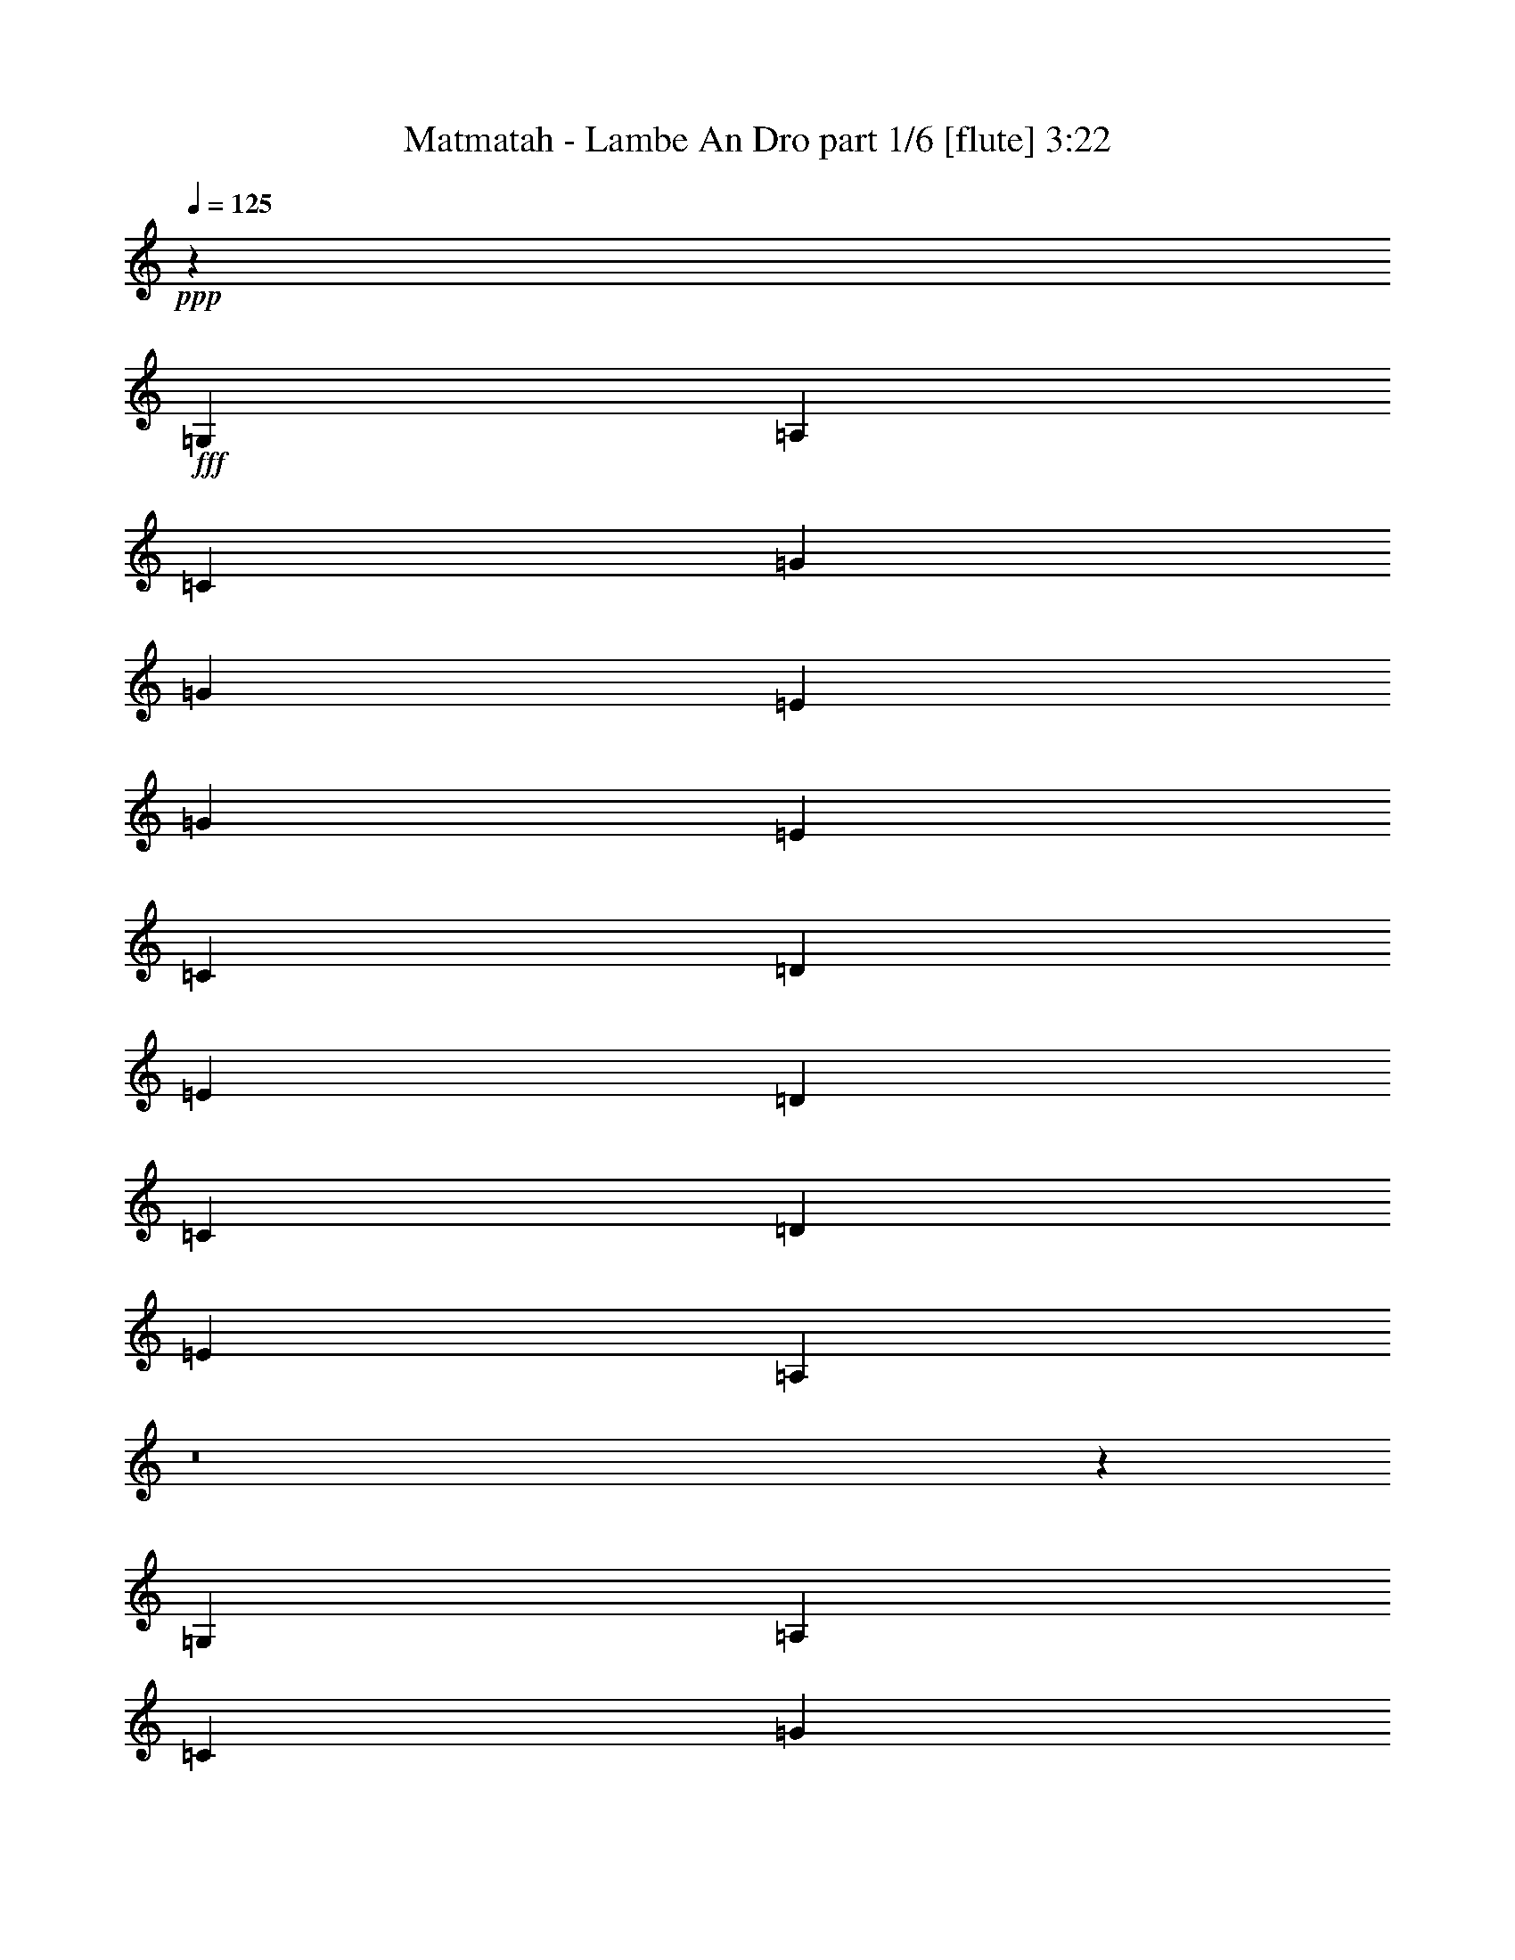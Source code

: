 % Produced with Bruzo's Transcoding Environment
% Transcribed by  Bruzo

X:1
T:  Matmatah - Lambe An Dro part 1/6 [flute] 3:22
Z: Transcribed with BruTE 64
L: 1/4
Q: 125
K: C
+ppp+
z4099/8000
+fff+
[=G,81/320]
[=A,91/320]
[=C4049/8000]
[=G243/320]
[=G253/1000]
[=E81/160]
[=G43/80]
[=E8099/8000]
[=C253/1000]
[=D81/320]
[=E81/160]
[=D8349/8000]
[=C81/320]
[=D253/1000]
[=E81/160]
[=A,8457/8000]
z8
z287/1600
[=G,81/320]
[=A,81/320]
[=C4049/8000]
[=G243/320]
[=G1137/4000]
[=E81/160]
[=G81/160]
[=E8099/8000]
[=C253/1000]
[=D91/320]
[=E81/160]
[=D8099/8000]
[=C81/320]
[=D81/320]
[=E4299/8000]
[=A,8121/8000]
z8
z1521/8000
[=G,81/320]
[=A,81/320]
[=C4049/8000]
[=G253/320]
[=G81/320]
[=E4049/8000]
[=G81/160]
[=E8349/8000]
[=C81/320]
[=D253/1000]
[=E81/160]
[=D8099/8000]
[=C91/320]
[=D81/320]
[=E4049/8000]
[=A,1607/1600]
z8
z1607/8000
[=G,91/320]
[=A,81/320]
[=C4049/8000]
[=G243/320]
[=G81/320]
[=E4049/8000]
[=G43/80]
[=E8099/8000]
[=C81/320]
[=D253/1000]
[=E81/160]
[=D8349/8000]
[=C81/320]
[=D81/320]
[=E4049/8000]
[=A,13/16]
[=A,1849/8000]
[=A,81/160]
[=A,4049/8000]
[=G243/320]
[=G81/320]
[=E4299/8000]
[=G81/160]
[=E3037/4000]
[=C81/320]
[=D4049/8000]
[=E43/80]
[=D3037/4000]
[=C81/320]
[=D81/160]
[=E4049/8000]
[=A,4203/4000]
z31731/4000
[=A,253/1000]
[=A,81/160]
[=A,81/160]
[=G1581/2000]
[=G81/320]
[=E4049/8000]
[=G81/160]
[=E3037/4000]
[=C91/320]
[=D4049/8000]
[=E81/160]
[=D3037/4000]
[=C81/320]
[=D43/80]
[=E4049/8000]
[=A,807/800]
z15887/2000
[=A,253/1000]
[=A,81/160]
[=A,43/80]
[=G3037/4000]
[=G81/320]
[=E4049/8000]
[=G81/160]
[=E1581/2000]
[=C81/320]
[=D81/160]
[=E4049/8000]
[=D1581/2000]
[=C81/320]
[=D81/160]
[=E4049/8000]
[=A,499/500]
z15971/2000
[=A,81/320]
[=A,4049/8000]
[=A,81/160]
[=G3037/4000]
[=G81/320]
[=E4299/8000]
[=G81/160]
[=E3037/4000]
[=C81/320]
[=D81/160]
[=E4299/8000]
[=D243/320]
[=C253/1000]
[=D81/160]
[=E4049/8000]
[=A,4199/4000]
z8
z299/1600
[=G,253/1000]
[=A,81/320]
[=C81/160]
[=G1581/2000]
[=G81/320]
[=E4049/8000]
[=G81/160]
[=E8349/8000]
[=C81/320]
[=D81/320]
[=E4049/8000]
[=D8099/8000]
[=C81/320]
[=D91/320]
[=E4049/8000]
[=A,4031/4000]
z8
z1581/8000
[=G,253/1000]
[=A,91/320]
[=C81/160]
[=G3037/4000]
[=G81/320]
[=E4049/8000]
[=G43/80]
[=E8099/8000]
[=C81/320]
[=D81/320]
[=E4049/8000]
[=D8349/8000]
[=C81/320]
[=D81/320]
[=E81/160]
[=A,319/320]
z15973/2000
[=A,81/320]
[=A,4049/8000]
[=A,81/160]
[=G3037/4000]
[=G81/320]
[=E43/80]
[=G4049/8000]
[=E3037/4000]
[=C81/320]
[=D81/160]
[=E4299/8000]
[=D243/320]
[=C253/1000]
[=D81/160]
[=E81/160]
[=A,8389/8000]
z31739/4000
[=A,81/320]
[=A,4049/8000]
[=A,81/160]
[=G1581/2000]
[=G81/320]
[=E81/160]
[=G4049/8000]
[=E243/320]
[=C1137/4000]
[=D81/160]
[=E4049/8000]
[=D243/320]
[=C81/320]
[=D4299/8000]
[=E81/160]
[=A,8053/8000]
z15891/2000
[=A,81/320]
[=A,4299/8000]
[=A,81/160]
[=G3037/4000]
[=G81/320]
[=E81/160]
[=G4299/8000]
[=E243/320]
[=C253/1000]
[=D81/160]
[=E4049/8000]
[=D253/320]
[=C81/320]
[=D4049/8000]
[=E81/160]
[=A,8467/8000]
z317/40
[=A,81/320]
[=A,4049/8000]
[=A,81/160]
[=G3037/4000]
[=G81/320]
[=E43/80]
[=G4049/8000]
[=E243/320]
[=C253/1000]
[=D81/160]
[=E43/80]
[=D3037/4000]
[=C81/320]
[=D4049/8000]
[=E81/160]
[=A,8381/8000]
z8
z1511/8000
[=A,81/320]
[=B,81/320]
[=D4049/8000]
[=A1581/2000]
[=A81/320]
[^F81/160]
[=A4049/8000]
[^F8349/8000]
[=D81/320]
[=E81/320]
[^F81/160]
[=E8099/8000]
[=D91/320]
[=E253/1000]
[^F81/160]
[=B,1609/1600]
z8
z1597/8000
[=A,81/320]
[=B,91/320]
[=D4049/8000]
[=A3037/4000]
[=A81/320]
[^F81/160]
[=A4299/8000]
[^F81/80]
[=D253/1000]
[=E81/320]
[^F81/160]
[=E8349/8000]
[=D81/320]
[=E253/1000]
[^F81/160]
[=B,8459/8000]
z8
z1433/8000
[=A,81/320]
[=B,81/320]
[=D4049/8000]
[=d243/320]
[=B1137/4000]
[=d81/320]
[=B81/320]
[=A4049/8000]
[^F243/320]
[^F81/320]
[=A253/1000]
[^F91/320]
[=E81/320]
[=D81/320]
[=E3037/4000]
[=E81/320]
[^F81/320]
[=E253/1000]
[=D81/320]
[=A,91/320]
[=B,8123/8000]
z8
z1519/8000
[=A,81/320]
[=B,81/320]
[=D4049/8000]
[=A253/320]
[=A253/1000]
[^F81/160]
[=A81/160]
[^F8349/8000]
[=D253/1000]
[=E81/320]
[^F81/160]
[=E8099/8000]
[=D91/320]
[=E253/1000]
[^F81/160]
[=B,8037/8000]
z3179/400
[=D81/320^F81/320=B81/320]
[=D43/80^F43/80=B43/80]
[=D4049/8000^F4049/8000=B4049/8000]
[^C243/320=E243/320=B243/320]
[^C253/1000=E253/1000=B253/1000]
[^C81/160=E81/160=B81/160]
[^C43/80=E43/80=B43/80]
[=D3037/4000^F3037/4000=A3037/4000]
[=D81/320^F81/320=A81/320]
[=D4049/8000^F4049/8000=A4049/8000]
[=D81/160^F81/160=A81/160]
[=D1581/2000^F1581/2000=A1581/2000]
[=D81/320^F81/320=A81/320]
[=D81/160^F81/160=B81/160]
[=D4049/8000^F4049/8000=A4049/8000]
[=D8451/8000^F8451/8000=B8451/8000]
z7927/1000
[=D81/320^F81/320=B81/320]
[=D81/160^F81/160=B81/160]
[=D4049/8000^F4049/8000=B4049/8000]
[^C243/320=E243/320=B243/320]
[^C91/320=E91/320=B91/320]
[^C4049/8000=E4049/8000=B4049/8000]
[^C81/160=E81/160=B81/160]
[=D3037/4000^F3037/4000=A3037/4000]
[=D81/320^F81/320=A81/320]
[=D4299/8000^F4299/8000=A4299/8000]
[=D81/160^F81/160=A81/160]
[=D3037/4000^F3037/4000=A3037/4000]
[=D81/320^F81/320=A81/320]
[=D81/160^F81/160=B81/160]
[=D4299/8000^F4299/8000=A4299/8000]
[=D1623/1600^F1623/1600=B1623/1600]
z63503/8000
[=D253/1000^F253/1000=B253/1000]
[=D81/160^F81/160=B81/160]
[=D4299/8000^F4299/8000=B4299/8000]
[^C243/320=E243/320=B243/320]
[^C81/320=E81/320=B81/320]
[^C4049/8000=E4049/8000=B4049/8000]
[^C81/160=E81/160=B81/160]
[=D1581/2000^F1581/2000=A1581/2000]
[=D81/320^F81/320=A81/320]
[=D4049/8000^F4049/8000=A4049/8000]
[=D81/160^F81/160=A81/160]
[=D3037/4000^F3037/4000=A3037/4000]
[=D81/320^F81/320=A81/320]
[=D43/80^F43/80=B43/80]
[=D4049/8000^F4049/8000=A4049/8000]
[=D8029/8000^F8029/8000=B8029/8000]
z63589/8000
[=D253/1000^F253/1000=B253/1000]
[=D43/80^F43/80=B43/80]
[=D81/160^F81/160=B81/160]
[^C3037/4000=E3037/4000=B3037/4000]
[^C81/320=E81/320=B81/320]
[^C4049/8000=E4049/8000=B4049/8000]
[^C43/80=E43/80=B43/80]
[=D3037/4000^F3037/4000=A3037/4000]
[=D81/320^F81/320=A81/320]
[=D4049/8000^F4049/8000=A4049/8000]
[=D81/160^F81/160=A81/160]
[=D1581/2000^F1581/2000=A1581/2000]
[=D81/320^F81/320=A81/320]
[=D81/160^F81/160=d81/160]
[=D4049/8000^F4049/8000^c4049/8000]
[=D/2-^F/2-^c/2]
[=D4443/8000^F4443/8000=B4443/8000]
z8
z1449/8000
[=A,81/320]
[=B,81/320]
[=D81/160]
[=d3037/4000]
[=B91/320]
[=d253/1000]
[=B81/320]
[=A81/160]
[^F3037/4000]
[^F81/320]
[=A81/320]
[^F91/320]
[=E253/1000]
[=D81/320]
[=E3037/4000]
[=E81/320]
[^F81/320]
[=E81/320]
[=D81/320]
[=A,1137/4000]
[=B,8107/8000]
z15307/4000
[=A91/320]
[=A81/160]
[=A4049/8000]
[=A81/160]
[=A4049/8000]
[=B81/320]
[=A43/80]
[=B2531/2000]
[=A,253/1000]
[=B,81/320]
[=D43/80]
[=d3037/4000]
[=B81/320]
[=d81/320]
[=B253/1000]
[=A81/160]
[^F1581/2000]
[^F81/320]
[=A81/320]
[^F81/320]
[=E253/1000]
[=D81/320]
[=E3037/4000]
[=E91/320]
[^F81/320]
[=E81/320]
[=D81/320]
[=A,253/1000]
[=B,8021/8000]
z619/160
[=A81/320]
[=A81/160]
[=A4049/8000]
[=A81/160]
[=A4299/8000]
[=B81/320]
[=A81/160]
[=B2531/2000]
[=A,1137/4000]
[=B,81/320]
[=D81/160]
[=d3037/4000]
[=B81/320]
[=d81/320]
[=B253/1000]
[=A43/80]
[^F3037/4000]
[^F81/320]
[=A81/320]
[^F81/320]
[=E253/1000]
[=D81/320]
[=E253/320]
[=E253/1000]
[^F81/320]
[=E81/320]
[=D81/320]
[=A,253/1000]
[=B,1687/1600]
z3817/1000
[=A81/320]
[=A81/160]
[=A4299/8000]
[=A81/160]
[=A4049/8000]
[=B81/320]
[=A81/160]
[=B5187/4000]
[=A,253/1000]
[=B,81/320]
[=D81/160]
[=d1581/2000]
[=B81/320]
[=d81/320]
[=B253/1000]
[=A81/160]
[^F3037/4000]
[^F81/320]
[=A91/320]
[^F81/320]
[=E253/1000]
[=D81/320]
[=E243/320]
[=E253/1000]
[^F81/320]
[=E81/320]
[=D91/320]
[=A,81/320]
[=B,4049/4000]
z15311/4000
[=A91/320]
[=A81/160]
[=A4049/8000]
[=A81/160]
[=A4049/8000]
[=B81/320]
[=A43/80]
[=B63/50]
z8
z29/16

X:2
T:  Matmatah - Lambe An Dro part 2/6 [bagpipes] 3:22
Z: Transcribed with BruTE 64
L: 1/4
Q: 125
K: C
+ppp+
z8
z1473/2000
+fff+
[=G,81/320]
[=A,81/320]
[=C4049/8000]
[=G243/320]
[=G253/1000]
[=E43/80]
[=G81/160]
[=E8099/8000]
[=C253/1000]
[=D81/320]
[=E43/80]
[=D8099/8000]
[=C81/320]
[=D253/1000]
[=E81/160]
[=A,4207/4000]
z8
z739/4000
[=G,81/320]
[=A,81/320]
[=C4049/8000]
[=G253/320]
[=G253/1000]
[=E81/160]
[=G81/160]
[=E8099/8000]
[=C91/320]
[=D253/1000]
[=E81/160]
[=D8099/8000]
[=C81/320]
[=D81/320]
[=E4299/8000]
[=A,4039/4000]
z8
z391/2000
[=G,81/320]
[=A,81/320]
[=C4299/8000]
[=G243/320]
[=G81/320]
[=E4049/8000]
[=G81/160]
[=E8349/8000]
[=C81/320]
[=D253/1000]
[=E81/160]
[=D8349/8000]
[=C81/320]
[=D81/320]
[=E4049/8000]
[=A,999/1000]
z8
z8
z1419/8000
[=A253/1000]
[=A81/160]
[=A81/160]
[=A3037/4000]
[=A91/320]
[=A4049/8000]
[=A81/160]
[=G3037/4000]
[=G81/320]
[=G4299/8000]
[=G81/160]
[=G3037/4000]
[=G81/320]
[=A81/160]
[=G4299/8000]
[=A8113/8000]
z12701/1600
[=A253/1000]
[=A81/160]
[=A43/80]
[=A3037/4000]
[=A81/320]
[=A4049/8000]
[=A81/160]
[=G1581/2000]
[=G81/320]
[=G81/160]
[=G4049/8000]
[=G3037/4000]
[=G81/320]
[=A43/80]
[=G4049/8000]
[=A8027/8000]
z63591/8000
[=A253/1000]
[=A43/80]
[=A81/160]
[=A3037/4000]
[=A81/320]
[=A4049/8000]
[=A43/80]
[=G3037/4000]
[=G81/320]
[=G81/160]
[=G4049/8000]
[=G1581/2000]
[=G81/320]
[=A81/160]
[=G4049/8000]
[=A8441/8000]
z63427/8000
[=A81/320]
[=A4049/8000]
[=A81/160]
[=A1581/2000]
[=A81/320]
[=A4049/8000]
[=A81/160]
[=G3037/4000]
[=G81/320]
[=G43/80]
[=G4049/8000]
[=G243/320]
[=G253/1000]
[=A81/160]
[=G4299/8000]
[=A1621/1600]
z8
z769/4000
[=G,253/1000]
[=A,81/320]
[=C43/80]
[=G3037/4000]
[=G81/320]
[=E4049/8000]
[=G81/160]
[=E8349/8000]
[=C81/320]
[=D81/320]
[=E4049/8000]
[=D8349/8000]
[=C81/320]
[=D81/320]
[=E81/160]
[=A,4009/4000]
z8
z203/1000
[=G,1137/4000]
[=A,81/320]
[=C81/160]
[=G3037/4000]
[=G81/320]
[=E81/160]
[=G4299/8000]
[=E8099/8000]
[=C81/320]
[=D81/320]
[=E4049/8000]
[=D8349/8000]
[=C81/320]
[=D81/320]
[=E81/160]
[=A,527/500]
z12687/1600
[=A81/320]
[=A4049/8000]
[=A81/160]
[=A1581/2000]
[=A81/320]
[=A81/160]
[=A4049/8000]
[=G3037/4000]
[=G81/320]
[=G43/80]
[=G4049/8000]
[=G243/320]
[=G81/320]
[=A4049/8000]
[=G43/80]
[=A253/250]
z63521/8000
[=A81/320]
[=A4049/8000]
[=A43/80]
[=A3037/4000]
[=A81/320]
[=A81/160]
[=A4049/8000]
[=G253/320]
[=G253/1000]
[=G81/160]
[=G4049/8000]
[=G243/320]
[=G91/320]
[=A4049/8000]
[=G81/160]
[=A801/800]
z63607/8000
[=A91/320]
[=A4049/8000]
[=A81/160]
[=A3037/4000]
[=A81/320]
[=A43/80]
[=A4049/8000]
[=G243/320]
[=G253/1000]
[=G81/160]
[=G43/80]
[=G3037/4000]
[=G81/320]
[=A4049/8000]
[=G81/160]
[=A1053/1000]
z63443/8000
[=A81/320]
[=A4049/8000]
[=A81/160]
[=A1581/2000]
[=A81/320]
[=A81/160]
[=A4049/8000]
[=G243/320]
[=G253/1000]
[=G43/80]
[=G81/160]
[=G3037/4000]
[=G81/320]
[=A4049/8000]
[=G43/80]
[=A1011/1000]
z8
z777/4000
[=A,81/320]
[=B,81/320]
[=D4299/8000]
[=A3037/4000]
[=A81/320]
[^F81/160]
[=A4049/8000]
[^F167/160]
[=D253/1000]
[=E81/320]
[^F81/160]
[=E8349/8000]
[=D81/320]
[=E253/1000]
[^F81/160]
[=B,4001/4000]
z8
z189/800
[=A,81/320]
[=B,81/320]
[=D4049/8000]
[=A243/320]
[=A253/1000]
[^F43/80]
[=A4049/8000]
[^F81/80]
[=D253/1000]
[=E81/320]
[^F43/80]
[=E8099/8000]
[=D81/320]
[=E253/1000]
[^F81/160]
[=B,263/250]
z8
z369/2000
[=A,81/320]
[=B,81/320]
[=D4049/8000]
[=d253/320]
[=B253/1000]
[=d81/320]
[=B81/320]
[=A4049/8000]
[^F243/320]
[^F81/320]
[=A1137/4000]
[^F81/320]
[=E81/320]
[=D81/320]
[=E3037/4000]
[=E81/320]
[^F81/320]
[=E253/1000]
[=D91/320]
[=A,81/320]
[=B,101/100]
z8
z781/4000
[=A,81/320]
[=B,81/320]
[=D4299/8000]
[=A243/320]
[=A253/1000]
[^F81/160]
[=A81/160]
[^F8349/8000]
[=D253/1000]
[=E81/320]
[^F81/160]
[=E8349/8000]
[=D81/320]
[=E81/320]
[^F4049/8000]
[=B,3997/4000]
z63623/8000
[=B91/320]
[=B81/160]
[=B4049/8000]
[=B243/320]
[=B253/1000]
[=B43/80]
[=B81/160]
[=A3037/4000]
[=A81/320]
[=A4049/8000]
[=A43/80]
[=A3037/4000]
[=A81/320]
[=B81/160]
[=A4049/8000]
[=B1051/1000]
z3173/400
[=B253/1000]
[=B81/160]
[=B4049/8000]
[=B253/320]
[=B81/320]
[=B4049/8000]
[=B81/160]
[=A3037/4000]
[=A91/320]
[=A4049/8000]
[=A81/160]
[=A3037/4000]
[=A81/320]
[=B43/80]
[=A4049/8000]
[=B1009/1000]
z31773/4000
[=B253/1000]
[=B81/160]
[=B4299/8000]
[=B243/320]
[=B81/320]
[=B4049/8000]
[=B81/160]
[=A1581/2000]
[=A81/320]
[=A4049/8000]
[=A81/160]
[=A1581/2000]
[=A81/320]
[=B81/160]
[=A4049/8000]
[=B3993/4000]
z31941/4000
[=B253/1000]
[=B81/160]
[=B81/160]
[=B3037/4000]
[=B81/320]
[=B4299/8000]
[=B81/160]
[=A3037/4000]
[=A81/320]
[=A4049/8000]
[=A43/80]
[=A3037/4000]
[=A81/320]
[=B81/160]
[=A4049/8000]
[=B21/20]
z8
z373/2000
[=A,81/320]
[=B,81/320]
[=D81/160]
[=A1581/2000]
[=A81/320]
[^F4049/8000]
[=A81/160]
[^F3/4-]
[^F2349/8000=A2349/8000]
[=D81/320=A81/320-]
[=E81/320=A81/320]
[^F4049/8000=A4049/8000]
[=E/2-=A/2]
[=E4099/8000=A4099/8000]
[=D81/320=B81/320]
[=E91/320=A91/320-]
[^F/4-=A/4]
[^F2049/8000=B2049/8000-]
[=B,126/125=B126/125]
z8
z1579/8000
[=A,253/1000]
[=B,91/320]
[=D81/160]
[=A3037/4000]
[=A81/320]
[^F4049/8000]
[=A43/80]
[^F3/4-]
[^F2099/8000=A2099/8000]
[=D81/320=A81/320-]
[=E81/320=A81/320]
[^F4049/8000=A4049/8000]
[=E/2-=A/2]
[=E4349/8000=A4349/8000]
[=D81/320=B81/320]
[=E81/320=A81/320-]
[^F/4-=A/4]
[^F2049/8000=B2049/8000-]
[=B,3989/4000=B3989/4000]
z8
z383/1600
[=A,253/1000]
[=B,81/320]
[=D81/160]
[=A3037/4000]
[=A81/320]
[^F4299/8000]
[=A81/160]
[^F3/4-]
[^F2099/8000=A2099/8000]
[=D81/320=A81/320-]
[=E81/320=A81/320]
[^F4299/8000=A4299/8000]
[=E/2-=A/2]
[=E4099/8000=A4099/8000]
[=D81/320=B81/320]
[=E81/320=A81/320-]
[^F/4-=A/4]
[^F2049/8000=B2049/8000-]
[=B,1049/1000=B1049/1000]
z8
z1501/8000
[=A,253/1000]
[=B,81/320]
[=D81/160]
[=A1581/2000]
[=A81/320]
[^F4049/8000]
[=A81/160]
[^F3/4-]
[^F2349/8000=A2349/8000]
[=D81/320=A81/320-]
[=E81/320=A81/320]
[^F4049/8000=A4049/8000]
[=E/2-=A/2]
[=E4099/8000=A4099/8000]
[=D81/320=B81/320]
[=E91/320=A91/320-]
[^F/4-=A/4]
[^F41/160=B41/160-]
[=B,1-=B1]
[=B,4911/1600]
z27/4

X:3
T:  Matmatah - Lambe An Dro part 3/6 [horn] 3:22
Z: Transcribed with BruTE 64
L: 1/4
Q: 125
K: C
+ppp+
z8
z8
z8
z8
z35069/8000
+mp+
[=E257/125=G257/125=c257/125]
[=D257/125=G257/125=B257/125]
[=E32647/8000=A32647/8000=c32647/8000]
[=E257/125=G257/125=c257/125]
[=D257/125=G257/125=B257/125]
[=E32897/8000=A32897/8000=c32897/8000]
[=E8099/4000=G8099/4000=c8099/4000]
[=D257/125=G257/125=B257/125]
[=E32949/8000=A32949/8000=c32949/8000]
z8
z8
z8
z8
z8
z8
z8
z8
z6271/4000
[=E257/125=G257/125=c257/125]
[=D257/125=G257/125=B257/125]
[=E32647/8000=A32647/8000=c32647/8000]
[=E257/125=G257/125=c257/125]
[=D16449/8000=G16449/8000=B16449/8000]
[=E514/125=A514/125=c514/125]
[=E8099/4000=G8099/4000=c8099/4000]
[=D16449/8000=G16449/8000=B16449/8000]
[=E514/125=A514/125=c514/125]
[=E8099/4000=G8099/4000=c8099/4000]
[=D16449/8000=G16449/8000=B16449/8000]
[=E8233/2000=A8233/2000=c8233/2000]
z8
z8
z8
z8
z8
z8
z8
z8
z6279/4000
[^F16449/8000=A16449/8000=d16449/8000]
[=E257/125=A257/125^c257/125]
[^F16323/4000=B16323/4000=d16323/4000]
[^F16449/8000=A16449/8000=d16449/8000]
[=E257/125=A257/125^c257/125]
[^F514/125=B514/125=d514/125]
[^F2053/4000=A2053/4000=d2053/4000]
z8043/8000
[^F81/160=A81/160=d81/160]
[=E257/125=A257/125^c257/125]
[^F514/125=B514/125=d514/125]
[^F16449/8000=A16449/8000=d16449/8000]
[=E8099/4000=A8099/4000^c8099/4000]
[^F514/125=B514/125=d514/125]
[^F16449/8000=A16449/8000=d16449/8000]
[=E257/125=A257/125^c257/125]
[^F16323/4000=B16323/4000=d16323/4000]
[^F16449/8000=A16449/8000=d16449/8000]
[=E257/125=A257/125^c257/125]
[^F1629/400=B1629/400=d1629/400]
z8
z161/800
[^F257/125=A257/125=d257/125]
[=E257/125=A257/125^c257/125]
[^F32897/8000=B32897/8000=d32897/8000]
[^F8099/4000=A8099/4000=d8099/4000]
[=E257/125=A257/125^c257/125]
[^F32897/8000=B32897/8000=d32897/8000]
[^F257/125=A257/125=d257/125]
[=E8099/4000=A8099/4000^c8099/4000]
[^F32897/8000=B32897/8000=d32897/8000]
[^F257/125=A257/125=d257/125]
[=E257/125=A257/125^c257/125]
[^F32647/8000=B32647/8000=d32647/8000]
[^F257/125=A257/125=d257/125]
[=E257/125=A257/125^c257/125]
[^F32647/8000=B32647/8000=d32647/8000]
[^F257/125=A257/125=d257/125]
[=E257/125=A257/125^c257/125]
[^F32647/8000=B32647/8000=d32647/8000]
[^F257/125=A257/125=d257/125]
[=E257/125=A257/125^c257/125]
[^F32897/8000=B32897/8000=d32897/8000]
[^F8099/4000=A8099/4000=d8099/4000]
[=E257/125=A257/125^c257/125]
[^F32897/8000=B32897/8000=d32897/8000]
[^F257/125=A257/125=d257/125]
[=E8099/4000=A8099/4000^c8099/4000]
[^F32897/8000=B32897/8000=d32897/8000]
[^F257/125=A257/125=d257/125]
[=E257/125=A257/125^c257/125]
[^F32647/8000=B32647/8000=d32647/8000]
[^F257/125=A257/125=d257/125]
[=E257/125=A257/125^c257/125]
[^F32647/8000=B32647/8000=d32647/8000]
[^F257/125=A257/125=d257/125]
[=E257/125=A257/125^c257/125]
[^F32897/8000=B32897/8000=d32897/8000]
[^F8099/4000=A8099/4000=d8099/4000]
[=E257/125=A257/125^c257/125]
[^F32897/8000=B32897/8000=d32897/8000]
[^F8099/4000=A8099/4000=d8099/4000]
[=E257/125=A257/125^c257/125]
[^F32897/8000=B32897/8000=d32897/8000]
[^F257/125=A257/125=d257/125]
[=E8099/4000=A8099/4000^c8099/4000]
[^F32897/8000=B32897/8000=d32897/8000]
[^F257/125=A257/125=d257/125]
[=E16449/8000=A16449/8000^c16449/8000]
[^F16299/4000=B16299/4000=d16299/4000]
z8
z111/16

X:4
T:  Matmatah - Lambe An Dro part 4/6 [lute] 3:22
Z: Transcribed with BruTE 64
L: 1/4
Q: 125
K: C
+ppp+
z8
z8
z8
z8
z35069/8000
+f+
[=e257/125=g257/125=c'257/125]
[=d257/125=g257/125=b257/125]
[=e32647/8000=a32647/8000=c'32647/8000]
[=e257/125=g257/125=c'257/125]
[=d257/125=g257/125=b257/125]
[=e32897/8000=a32897/8000=c'32897/8000]
[=e8099/4000=g8099/4000=c'8099/4000]
[=d257/125=g257/125=b257/125]
[=e32949/8000=a32949/8000=c'32949/8000]
z8
z8
z8
z8
z8
z8
z8
z8
z6271/4000
[=e257/125=g257/125=c'257/125]
[=d257/125=g257/125=b257/125]
[=e32647/8000=a32647/8000=c'32647/8000]
[=e257/125=g257/125=c'257/125]
[=d16449/8000=g16449/8000=b16449/8000]
[=e514/125=a514/125=c'514/125]
[=e8099/4000=g8099/4000=c'8099/4000]
[=d16449/8000=g16449/8000=b16449/8000]
[=e514/125=a514/125=c'514/125]
[=e8099/4000=g8099/4000=c'8099/4000]
[=d16449/8000=g16449/8000=b16449/8000]
[=e8233/2000=a8233/2000=c'8233/2000]
z8
z8
z8
z8
z8
z8
z8
z8
z6279/4000
[=d16449/8000^f16449/8000=a16449/8000]
[^c257/125=e257/125=a257/125]
[=d16323/4000^f16323/4000=b16323/4000]
[=d16449/8000^f16449/8000=a16449/8000]
[^c257/125=e257/125=a257/125]
[=d514/125^f514/125=b514/125]
[=d2053/4000^f2053/4000=a2053/4000]
z8043/8000
[=d81/160^f81/160=a81/160]
[^c257/125=e257/125=a257/125]
[=d514/125^f514/125=b514/125]
[=d16449/8000^f16449/8000=a16449/8000]
[^c8099/4000=e8099/4000=a8099/4000]
[=d514/125^f514/125=b514/125]
[=d16449/8000^f16449/8000=a16449/8000]
[^c257/125=e257/125=a257/125]
[=d16323/4000^f16323/4000=b16323/4000]
[=d16449/8000^f16449/8000=a16449/8000]
[^c257/125=e257/125=a257/125]
[=d1629/400^f1629/400=b1629/400]
z8
z161/800
[=d257/125^f257/125=a257/125]
[^c257/125=e257/125=a257/125]
[=d32897/8000^f32897/8000=b32897/8000]
[=d8099/4000^f8099/4000=a8099/4000]
[^c257/125=e257/125=a257/125]
[=d32897/8000^f32897/8000=b32897/8000]
[=d257/125^f257/125=a257/125]
[^c8099/4000=e8099/4000=a8099/4000]
[=d32897/8000^f32897/8000=b32897/8000]
[=d257/125^f257/125=a257/125]
[^c257/125=e257/125=a257/125]
[=d32647/8000^f32647/8000=b32647/8000]
[=d257/125^f257/125=a257/125]
[^c257/125=e257/125=a257/125]
[=d32647/8000^f32647/8000=b32647/8000]
[=d257/125^f257/125=a257/125]
[^c257/125=e257/125=a257/125]
[=d32647/8000^f32647/8000=b32647/8000]
[=d257/125^f257/125=a257/125]
[^c257/125=e257/125=a257/125]
[=d32897/8000^f32897/8000=b32897/8000]
[=d8099/4000^f8099/4000=a8099/4000]
[^c257/125=e257/125=a257/125]
[=d32897/8000^f32897/8000=b32897/8000]
[=d257/125^f257/125=a257/125]
[^c8099/4000=e8099/4000=a8099/4000]
[=d32897/8000^f32897/8000=b32897/8000]
[=d257/125^f257/125=a257/125]
[^c257/125=e257/125=a257/125]
[=d32647/8000^f32647/8000=b32647/8000]
[=d257/125^f257/125=a257/125]
[^c257/125=e257/125=a257/125]
[=d32647/8000^f32647/8000=b32647/8000]
[=d257/125^f257/125=a257/125]
[^c257/125=e257/125=a257/125]
[=d32897/8000^f32897/8000=b32897/8000]
[=d8099/4000^f8099/4000=a8099/4000]
[^c257/125=e257/125=a257/125]
[=d32897/8000^f32897/8000=b32897/8000]
[=d8099/4000^f8099/4000=a8099/4000]
[^c257/125=e257/125=a257/125]
[=d32897/8000^f32897/8000=b32897/8000]
[=d257/125^f257/125=a257/125]
[^c8099/4000=e8099/4000=a8099/4000]
[=d32897/8000^f32897/8000=b32897/8000]
[=d257/125^f257/125=a257/125]
[^c16449/8000=e16449/8000=a16449/8000]
[=d16299/4000^f16299/4000=b16299/4000]
z8
z111/16

X:5
T:  Matmatah - Lambe An Dro part 5/6 [theorbo] 3:22
Z: Transcribed with BruTE 64
L: 1/4
Q: 125
K: C
+ppp+
z8
z761/200
+fff+
[=C4049/8000]
[=C81/160]
[=C4049/8000]
[=C43/80]
[=G,4049/8000]
[=G,81/160]
[=G,4049/8000]
[=G,81/160]
[=A,43/80]
[=A,4049/8000]
[=A,81/160]
[=A,4049/8000]
[=A,81/160]
[=A,4299/8000]
[=A,81/160]
[=A,81/160]
[=C4049/8000]
[=C81/160]
[=C4299/8000]
[=C81/160]
[=G,4049/8000]
[=G,81/160]
[=G,81/160]
[=G,4299/8000]
[=A,81/160]
[=A,4049/8000]
[=A,81/160]
[=A,4049/8000]
[=A,43/80]
[=A,4049/8000]
[=A,81/160]
[=A,81/160]
[=C4049/8000]
[=C81/160]
[=C4299/8000]
[=C81/160]
[=G,4049/8000]
[=G,81/160]
[=G,81/160]
[=G,4299/8000]
[=A,81/160]
[=A,4049/8000]
[=A,81/160]
[=A,4049/8000]
[=A,43/80]
[=A,81/160]
[=A,4049/8000]
[=A,81/160]
[=C1581/2000]
[=C3037/4000]
[=C81/160]
[=G,8099/8000]
[=G,43/80]
[=G,4049/8000]
[=A,257/125]
[=A,2087/8000]
z997/2000
[=A,81/320]
[=G,4049/8000]
[=A,81/160]
[=C1581/2000]
[=C3037/4000]
[=C81/160]
[=G,8349/8000]
[=G,81/160]
[=G,4049/8000]
[=A,257/125]
[=A,511/2000]
z4031/8000
[=A,81/320]
[=G,4049/8000]
[=A,43/80]
[=C3037/4000]
[=C3037/4000]
[=C81/160]
[=G,8349/8000]
[=G,81/160]
[=G,4049/8000]
[=A,257/125]
[=A,2001/8000]
z2037/4000
[=A,81/320]
[=G,4299/8000]
[=A,2051/4000]
z3997/8000
[=C81/320]
[=G,81/320]
[=C81/320]
[=G,241/1000]
z3309/1600
[=F253/1000]
[=G,81/320]
[=A,16449/8000]
[=A,1957/8000]
z4117/8000
[=A,91/320]
[=E4049/8000]
[=A,2059/8000]
z151/200
[=C81/320]
[=G,81/320]
[=C81/320]
[=G,477/1600]
z2011/1000
[=F253/1000]
[=G,91/320]
[=A,16199/8000]
[=A,957/4000]
z441/800
[=A,81/320]
[=E4049/8000]
[=A,63/250]
z6083/8000
[=C81/320]
[=G,91/320]
[=C81/320]
[=G,523/2000]
z16381/8000
[=F81/320]
[=G,253/1000]
[=A,16449/8000]
[=A,2121/8000]
z3953/8000
[=A,81/320]
[=E4049/8000]
[=A,1973/8000]
z797/1000
[=C81/320]
[=G,81/320]
[=C81/320]
[=G,2049/8000]
z2053/1000
[=F81/320]
[=G,253/1000]
[=A,16449/8000]
[=A,1039/4000]
z999/2000
[=A,81/320]
[=E4049/8000]
[=A,193/800]
z6419/8000
[=C81/320]
[=G,81/320]
[=C81/320]
[=G,1003/4000]
z16467/8000
[=F81/320]
[=G,253/1000]
[=A,16449/8000]
[=A,407/1600]
z4039/8000
[=A,81/320]
[=E4049/8000]
[=A,2387/8000]
z2981/4000
[=C81/320]
[=G,81/320]
[=C81/320]
[=G,1963/8000]
z1651/800
[=F81/320]
[=G,253/1000]
[=A,16449/8000]
[=A,249/1000]
z2041/4000
[=A,81/320]
[=E4299/8000]
[=A,1047/4000]
z1201/1600
[=C81/320]
[=G,81/320]
[=C81/320]
[=G,6/25]
z16553/8000
[=F81/320]
[=G,253/1000]
[=A,16449/8000]
[=A,1949/8000]
z35/64
[=A,81/320]
[=E4049/8000]
[=A,2051/8000]
z6049/8000
[=C253/1000]
[=G,81/320]
[=C81/320]
[=G,2377/8000]
z503/250
[=F81/320]
[=G,1137/4000]
[=A,16199/8000]
[=A,953/4000]
z2209/4000
[=A,81/320]
[=E4049/8000]
[=A,251/1000]
z1021/4000
[=C3037/4000]
[=G,253/320]
[=C4049/8000]
[=G,8099/8000]
[=G,43/80]
[=G,4049/8000]
[=A,16449/8000]
[=A,2113/8000]
z3961/8000
[=A,81/320]
[=G,4049/8000]
[=A,81/160]
[=C1581/2000]
[=G,243/320]
[=C4049/8000]
[=G,8349/8000]
[=G,81/160]
[=G,81/160]
[=A,257/125]
[=A,207/800]
z1001/2000
[=A,81/320]
[=G,4049/8000]
[=A,43/80]
[=C3037/4000]
[=G,243/320]
[=C4049/8000]
[=G,8349/8000]
[=G,81/160]
[=G,81/160]
[=A,257/125]
[=A,2027/8000]
z4047/8000
[=A,81/320]
[=G,81/160]
[=A,4299/8000]
[=C3037/4000]
[=G,243/320]
[=C4049/8000]
[=G,8349/8000]
[=G,81/160]
[=G,81/160]
[=A,257/125]
[=A,31/125]
z409/800
[=A,81/320]
[=G,43/80]
[=A,817/1600]
z2007/4000
[=C253/1000]
[=G,81/320]
[=C81/320]
[=G,239/1000]
z16561/8000
[=F81/320]
[=G,81/320]
[=A,257/125]
[=A,1941/8000]
z4383/8000
[=A,81/320]
[=E81/160]
[=A,1021/4000]
z6057/8000
[=C253/1000]
[=G,81/320]
[=C91/320]
[=G,2119/8000]
z2013/1000
[=F91/320]
[=G,81/320]
[=A,8099/4000]
[=A,1199/4000]
z1963/4000
[=A,81/320]
[=E81/160]
[=A,1999/8000]
z61/80
[=C81/320]
[=G,1137/4000]
[=C81/320]
[=G,519/2000]
z16397/8000
[=F81/320]
[=G,81/320]
[=A,257/125]
[=A,421/1600]
z3969/8000
[=A,81/320]
[=E81/160]
[=A,489/2000]
z6393/8000
[=C81/320]
[=G,253/1000]
[=C81/320]
[=G,2033/8000]
z411/200
[=F81/320]
[=G,81/320]
[=A,257/125]
[=A,1031/4000]
z1003/2000
[=A,81/320]
[=E81/160]
[=A,1913/8000]
z1609/2000
[=C81/320]
[=G,253/1000]
[=C81/320]
[=G,199/800]
z16483/8000
[=F81/320]
[=G,81/320]
[=A,257/125]
[=A,2019/8000]
z811/1600
[=A,81/320]
[=E43/80]
[=A,53/200]
z5979/8000
[=C81/320]
[=G,253/1000]
[=C81/320]
[=G,1947/8000]
z8263/4000
[=F81/320]
[=G,81/320]
[=A,257/125]
[=A,247/1000]
z2049/4000
[=A,81/320]
[=E43/80]
[=A,2077/8000]
z3011/4000
[=C81/320]
[=G,253/1000]
[=C81/320]
[=G,119/500]
z16569/8000
[=F81/320]
[=G,81/320]
[=A,257/125]
[=A,1933/8000]
z4391/8000
[=A,81/320]
[=E81/160]
[=A,1017/4000]
z1213/1600
[=C81/320]
[=G,253/1000]
[=C91/320]
[=G,2111/8000]
z1007/500
[=F91/320]
[=G,81/320]
[=A,8099/4000]
[=B,239/800]
z1967/4000
[=B,81/320]
[^F,81/160]
[=B,1991/8000]
z1029/4000
[=D253/320]
[=A,3037/4000]
[=D81/160]
[=A,8099/8000]
[=A,4299/8000]
[=A,81/160]
[=B,257/125]
[=B,2097/8000]
z3977/8000
[=B,81/320]
[=A,81/160]
[=B,4049/8000]
[=D253/320]
[=A,3037/4000]
[=D81/160]
[=A,8349/8000]
[=A,4049/8000]
[=A,81/160]
[=B,257/125]
[=B,1027/4000]
z201/400
[=B,81/320]
[=A,81/160]
[=B,4299/8000]
[=D5053/4000]
z2043/8000
[=G,81/160]
[=A,6199/4000]
[=A,81/160]
[=B,257/125]
[=B,2011/8000]
z127/250
[=B,253/1000]
[=A,43/80]
[=B,4049/8000]
[=D243/320]
[=A,3037/4000]
[=D43/80]
[=A,8099/8000]
[=A,4049/8000]
[=A,81/160]
[=B,257/125]
[=B,123/500]
z4107/8000
[=B,1137/4000]
[=A,81/160]
[=B,4049/8000]
[=D243/320]
[=A,1581/2000]
[=D81/160]
[=A,8099/8000]
[=A,4049/8000]
[=A,43/80]
[=B,8099/4000]
[=B,77/320]
z11/20
[=B,253/1000]
[=A,81/160]
[=B,4049/8000]
[=D243/320]
[=A,1581/2000]
[=D81/160]
[=A,8099/8000]
[=A,4049/8000]
[=A,43/80]
[=B,8099/4000]
[=B,1191/4000]
z3943/8000
[=B,253/1000]
[=A,81/160]
[=B,81/160]
[=D8-]
[=D1543/8000]
[=D1039/800]
z251/1000
[=G,81/160]
[=A,12399/8000]
[=A,4049/8000]
[=B,257/125]
[=B,1023/4000]
z4029/8000
[=B,253/1000]
[=A,81/160]
[=B,43/80]
[=D10097/8000]
z2051/8000
[=G,81/160]
[=A,12399/8000]
[=A,4049/8000]
[=B,257/125]
[=B,2003/8000]
z509/1000
[=B,253/1000]
[=A,43/80]
[=B,81/160]
[=D3037/4000]
[=A,3037/4000]
[=D43/80]
[=A,8099/8000]
[=A,81/160]
[=A,4049/8000]
[=B,257/125]
[=B,49/200]
z823/1600
[=B,91/320]
[=A,4049/8000]
[=B,81/160]
[=D3037/4000]
[=A,1581/2000]
[=D81/160]
[=A,8099/8000]
[=A,81/160]
[=A,4299/8000]
[=B,8099/4000]
[=B,1917/8000]
z551/1000
[=B,81/320]
[=A,4049/8000]
[=B,81/160]
[=D3037/4000]
[=A,1581/2000]
[=D81/160]
[=A,8099/8000]
[=A,43/80]
[=A,4049/8000]
[=B,257/125]
[=B,531/2000]
z3951/8000
[=B,81/320]
[=A,4049/8000]
[=B,81/160]
[=D417/320]
z1973/8000
[=G,81/160]
[=A,12399/8000]
[=A,4049/8000]
[=B,257/125]
[=B,2081/8000]
z1997/4000
[=B,81/320]
[=A,4049/8000]
[=B,81/160]
[=D1581/2000]
[=A,3037/4000]
[=D81/160]
[=A,8349/8000]
[=A,81/160]
[=A,4049/8000]
[=B,16449/8000]
[=B,2037/8000]
z4037/8000
[=B,81/320]
[=A,4049/8000]
[=B,43/80]
[=D3037/4000]
[=A,3037/4000]
[=D81/160]
[=A,8349/8000]
[=A,81/160]
[=A,4049/8000]
[=B,16449/8000]
[=B,997/4000]
z51/100
[=B,81/320]
[=A,4299/8000]
[=B,81/160]
[=D3037/4000]
[=A,3037/4000]
[=D43/80]
[=A,8099/8000]
[=A,81/160]
[=A,4049/8000]
[=B,16449/8000]
[=B,1951/8000]
z4123/8000
[=B,91/320]
[=A,4049/8000]
[=B,81/160]
[=D10003/8000]
z599/2000
[=G,4049/8000]
[=A,12149/8000]
[=A,4299/8000]
[=B,16199/8000]
[=B,477/2000]
z69/125
[=B,81/320]
[=A,4049/8000]
[=B,81/160]
[=D3037/4000]
[=A,253/320]
[=D4049/8000]
[=A,8099/8000]
[=A,43/80]
[=A,4049/8000]
[=B,16449/8000]
[=B,423/1600]
z3959/8000
[=B,81/320]
[=A,4049/8000]
[=B,81/160]
[=D1581/2000]
[=A,243/320]
[=D4049/8000]
[=A,8349/8000]
[=A,81/160]
[=A,4049/8000]
[=B,16449/8000]
[=B,259/1000]
z2001/4000
[=B,81/320]
[=A,4049/8000]
[=B,43/80]
[=D3037/4000]
[=A,243/320]
[=D4049/8000]
[=A,8349/8000]
[=A,81/160]
[=A,4049/8000]
[=B,16449/8000]
[=B,2029/8000]
z809/1600
[=B,81/320]
[=A,4049/8000]
[=B,43/80]
[=D3037/4000]
[=A,243/320]
[=D4049/8000]
[=A,8349/8000]
[=A,81/160]
[=A,4049/8000]
[=B,16449/8000]
[=B,993/4000]
z511/1000
[=B,81/320]
[=A,4299/8000]
[=B,81/160]
[=D5019/4000]
z2111/8000
[=G,4299/8000]
[=A,12149/8000]
[=A,4049/8000]
[=B,16449/8000]
[=B,1943/8000]
z4381/8000
[=B,81/320]
[=A,4049/8000]
[=B,81/160]
[=D3037/4000]
[=A,253/320]
[=D4049/8000]
[=A,8099/8000]
[=A,81/160]
[=A,43/80]
[=B,8099/4000]
[=B,19/80]
z553/1000
[=B,81/320]
[=A,4049/8000]
[=B,81/160]
[=D3869/1000]
z389/1600
[=B,6511/1600]
z27/4

X:6
T:  Matmatah - Lambe An Dro part 6/6 [drums] 3:22
Z: Transcribed with BruTE 64
L: 1/4
Q: 125
K: C
+ppp+
z61543/8000
+fff+
[=A,81/320]
[=A,81/320]
[=A,253/1000]
[=A,91/320]
[=A,81/320]
[=A,81/320]
[=A,81/320]
[=A,253/1000]
[=A,81/320]
[=A,81/320]
[=A,81/320]
[=A,253/1000]
[=A,81/320]
[=A,91/320]
[=A,81/320]
[=A,81/320]
[=A,253/1000]
[=A,81/320]
[=A,81/320]
[=A,81/320]
[=A,253/1000]
[=A,81/320]
[=A,81/320]
[=A,91/320]
[=A,81/320]
[=A,253/1000]
[=A,81/320]
[=A,81/320]
[=A,81/320]
[=A,253/1000]
[=A,81/320]
[=A,81/320]
[=A,81/320]
[=A,91/320]
[=A,253/1000]
[=A,81/320]
[=A,81/320]
[=A,81/320]
[=A,81/320]
[=A,253/1000]
[=A,81/320]
[=A,81/320]
[=A,81/320]
[=A,1137/4000]
[=A,81/320]
[=A,81/320]
[=A,81/320]
[=A,81/320]
[=G,253/1000=A,253/1000]
[=A,81/320]
[=A,81/320]
[=A,81/320]
[=A,253/1000]
[=A,91/320]
[=A,81/320]
[=A,81/320]
[=G,81/320=A,81/320]
[=A,253/1000]
[=A,81/320]
[=A,81/320]
[=A,81/320]
[=A,81/320]
[=A,253/1000]
[=A,91/320]
[=G,81/320=A,81/320]
[=A,81/320]
[=A,253/1000]
[=A,81/320]
[=A,81/320]
[=A,81/320]
[=A,81/320]
[=A,253/1000]
[=G,81/320=A,81/320]
[=A,91/320]
[=A,81/320]
[=A,253/1000]
[=A,81/320]
[=A,81/320]
[=A,81/320]
[=A,81/320]
[=G,253/1000=A,253/1000]
[=A,81/320]
[=A,81/320]
[=A,81/320]
[=A,91/320]
[=A,253/1000]
[=A,81/320]
[=A,81/320]
[=G,81/320=A,81/320]
[=A,253/1000]
[=A,81/320]
[=A,81/320]
[=A,81/320]
[=A,81/320]
[=A,1137/4000]
[=A,81/320]
[=G,81/320=A,81/320]
[=A,81/320]
[=A,253/1000]
[=A,81/320]
[=A,81/320]
[=A,81/320]
[=A,81/320]
[=A,253/1000]
[=G,91/320=A,91/320]
[=A,81/320]
[=A,81/320]
[=A,81/320]
[=A,253/1000]
[=A,81/320]
[=A,81/320]
[=A,81/320]
[^C,253/1000=G,253/1000^A,253/1000]
[^A,81/320]
[^A,91/320]
[=G,81/320^A,81/320]
[=A,81/320^A,81/320]
[^A,253/1000]
[=G,81/320^A,81/320]
[^A,81/320]
[=G,81/320^A,81/320]
[^A,253/1000]
[^A,81/320]
[^A,81/320]
[=A,91/320^A,91/320]
[^A,81/320]
[^A,253/1000]
[^A,81/320]
[=G,81/320^A,81/320]
[^A,81/320]
[^A,253/1000]
[^A,81/320]
[=A,81/320^A,81/320]
[^A,81/320]
[^A,91/320]
[^A,253/1000]
[=G,81/320^A,81/320]
[^A,81/320]
[^A,81/320]
[^A,81/320]
[=A,253/1000^A,253/1000]
[^A,81/320]
[^A,81/320]
[^A,81/320]
[^C,1137/4000=G,1137/4000^A,1137/4000]
[^A,81/320]
[^A,81/320]
[=G,81/320^A,81/320]
[=A,81/320^A,81/320]
[^A,253/1000]
[=G,81/320^A,81/320]
[^A,81/320]
[=G,81/320^A,81/320]
[^A,253/1000]
[^A,91/320]
[^A,81/320]
[=A,81/320^A,81/320]
[^A,81/320]
[^A,253/1000]
[^A,81/320]
[=G,81/320^A,81/320]
[^A,81/320]
[^A,81/320]
[^A,253/1000]
[=A,91/320^A,91/320]
[^A,81/320]
[^A,81/320]
[^A,253/1000]
[=G,81/320^A,81/320]
[^A,81/320]
[^A,81/320]
[^A,81/320]
[=A,253/1000^A,253/1000]
[^A,81/320]
[^A,91/320]
[^A,81/320]
[^C,253/1000=G,253/1000^A,253/1000]
[^A,81/320]
[^A,81/320]
[=G,81/320^A,81/320]
[=A,81/320^A,81/320]
[^A,253/1000]
[=G,81/320^A,81/320]
[^A,81/320]
[=G,91/320^A,91/320]
[^A,81/320]
[^A,253/1000]
[^A,81/320]
[=A,81/320^A,81/320]
[^A,81/320]
[^A,253/1000]
[^A,81/320]
[=G,81/320^A,81/320]
[^A,81/320]
[^A,91/320]
[^A,253/1000]
[=A,81/320^A,81/320]
[^A,81/320]
[^A,81/320]
[^A,253/1000]
[=G,81/320^A,81/320]
[^A,81/320]
[^A,81/320]
[^A,81/320]
[=A,253/1000^A,253/1000]
[^A,91/320]
[^A,81/320]
[^A,81/320]
[=G,81/320^A,81/320]
[^A,253/1000]
[^A,81/320]
[^A,81/320]
[=A,81/320^A,81/320]
[^A,253/1000]
[=G,81/320^A,81/320]
[^A,91/320]
[=G,81/320^A,81/320]
[^A,81/320]
[^A,253/1000]
[^A,81/320]
[=A,81/320^A,81/320]
[^A,81/320]
[^A,253/1000]
[^A,81/320]
[=G,81/320^A,81/320]
[^A,91/320]
[^A,81/320]
[^A,253/1000]
[=A,81/320^A,81/320]
[^A,81/320]
[=G,81/320^A,81/320]
[^A,81/320]
[=G,253/1000^A,253/1000]
[^A,81/320]
[^A,81/320]
[^A,91/320]
[=A,253/1000^A,253/1000]
[^A,81/320]
[^A,81/320]
[^A,81/320]
[=G,81/320^A,81/320]
[^A,253/1000]
[^A,81/320]
[^A,81/320]
[=A,81/320^A,81/320]
[^A,1137/4000]
[=G,81/320^A,81/320]
[^A,81/320]
[=G,81/320^A,81/320]
[^A,81/320]
[^A,253/1000]
[^A,81/320]
[=A,81/320^A,81/320]
[^A,81/320]
[^A,253/1000]
[^A,91/320]
[=G,81/320^A,81/320]
[^A,81/320]
[^A,81/320]
[^A,253/1000]
[=A,81/320^A,81/320]
[^A,81/320]
[=G,81/320^A,81/320]
[^A,81/320]
[=G,253/1000^A,253/1000]
[^A,91/320]
[^A,81/320]
[^A,81/320]
[=A,253/1000^A,253/1000]
[^A,81/320]
[^A,81/320]
[^A,81/320]
[=G,81/320^A,81/320]
[^A,253/1000]
[^A,81/320]
[^A,91/320]
[=A,81/320^A,81/320]
[^A,253/1000]
[=G,81/320^A,81/320]
[^A,81/320]
[=G,81/320^A,81/320]
[^A,81/320]
[^A,253/1000]
[^A,81/320]
[=A,81/320^A,81/320]
[^A,91/320]
[^A,81/320]
[^A,253/1000]
[=G,81/320^A,81/320]
[^A,81/320]
[^A,81/320]
[^A,253/1000]
[=A,81/320^A,81/320]
[^A,81/320]
[=G,81/320^A,81/320]
[^A,91/320]
[=G,253/1000^A,253/1000]
[^A,81/320]
[^A,81/320]
[^A,81/320]
[=A,253/1000^A,253/1000]
[^A,81/320]
[^A,81/320]
[^A,81/320]
[=G,81/320^A,81/320]
[^A,1137/4000]
[^A,81/320]
[^A,81/320]
[=A,81/320^A,81/320]
[^A,81/320]
[=G,253/1000^A,253/1000]
[^A,81/320]
[=G,81/320^A,81/320]
[^A,81/320]
[^A,253/1000]
[^A,81/320]
[=A,91/320^A,91/320]
[^A,81/320]
[^A,81/320]
[^A,253/1000]
[=G,81/320^A,81/320]
[^A,81/320]
[^A,81/320]
[^A,253/1000]
[=A,81/320^A,81/320]
[^A,81/320]
[=G,91/320^A,91/320]
[^A,81/320]
[=G,253/1000^A,253/1000]
[^A,81/320]
[^A,81/320]
[^A,81/320]
[=A,81/320^A,81/320]
[^A,253/1000]
[=A,81/320^A,81/320]
[=A,81/320^A,81/320]
[^C,91/320=G,91/320^A,91/320]
[^A,253/1000]
[^A,81/320]
[^A,81/320]
[=A,81/320^A,81/320]
[^A,81/320]
[=G,253/1000^A,253/1000]
[^A,81/320]
[=G,81/320^A,81/320]
[^A,81/320]
[^A,1137/4000]
[^A,81/320]
[=A,81/320^A,81/320]
[^A,81/320]
[^A,81/320]
[^A,253/1000]
[=G,81/320^A,81/320]
[^A,81/320]
[^A,81/320]
[^A,253/1000]
[=A,91/320^A,91/320]
[^A,81/320]
[=G,81/320^A,81/320]
[^A,81/320]
[=G,253/1000^A,253/1000]
[^A,81/320]
[^A,81/320]
[^A,81/320]
[=A,81/320^A,81/320]
[^A,253/1000]
[^A,91/320]
[^A,81/320]
[=G,81/320^A,81/320]
[^A,253/1000]
[^A,81/320]
[^A,81/320]
[=A,81/320^A,81/320]
[^A,81/320]
[=G,253/1000^A,253/1000]
[^A,81/320]
[=G,91/320^A,91/320]
[^A,81/320]
[^A,253/1000]
[^A,81/320]
[=A,81/320^A,81/320]
[^A,81/320]
[^A,81/320]
[^A,253/1000]
[=G,81/320^A,81/320]
[^A,81/320]
[^A,91/320]
[^A,81/320]
[=A,253/1000^A,253/1000]
[^A,81/320]
[=G,81/320^A,81/320]
[^A,81/320]
[=G,253/1000^A,253/1000]
[^A,81/320]
[^A,81/320]
[^A,81/320]
[=A,91/320^A,91/320]
[^A,253/1000]
[^A,81/320]
[^A,81/320]
[=G,81/320^A,81/320]
[^A,253/1000]
[^A,81/320]
[^A,81/320]
[=A,81/320^A,81/320]
[^A,81/320]
[=G,1137/4000^A,1137/4000]
[^A,81/320]
[=G,81/320^A,81/320]
[^A,81/320]
[^A,81/320]
[^A,253/1000]
[=A,81/320^A,81/320]
[^A,81/320]
[^A,81/320]
[^A,253/1000]
[=G,91/320^A,91/320]
[^A,81/320]
[^A,81/320]
[^A,81/320]
[=A,253/1000^A,253/1000]
[^A,81/320]
[=G,81/320^A,81/320]
[^A,81/320]
[=G,253/1000^A,253/1000]
[^A,81/320]
[^A,91/320]
[^A,81/320]
[=A,81/320^A,81/320]
[^A,253/1000]
[^A,81/320]
[^A,81/320]
[=G,81/320^A,81/320]
[^A,81/320]
[^A,253/1000]
[^A,81/320]
[=A,81/320^A,81/320]
[^A,91/320]
[=G,253/1000^A,253/1000]
[^A,81/320]
[=G,81/320^A,81/320]
[^A,81/320]
[^A,81/320]
[^A,253/1000]
[=A,81/320^A,81/320]
[^A,81/320]
[^A,81/320]
[^A,1137/4000]
[=G,81/320^A,81/320]
[^A,81/320]
[^A,81/320]
[^A,81/320]
[=A,253/1000^A,253/1000]
[^A,81/320]
[=G,81/320^A,81/320]
[^A,81/320]
[=G,253/1000^A,253/1000]
[^A,91/320]
[=A,81/320^A,81/320]
[^A,81/320]
[=A,81/320^A,81/320]
[=A,253/1000^A,253/1000]
[=A,81/320^A,81/320]
[=A,81/320^A,81/320]
[^C,81/320=G,81/320^A,81/320]
[^A,81/320]
[^A,253/1000]
[=G,91/320^A,91/320]
[=A,81/320^A,81/320]
[^A,81/320]
[=G,253/1000^A,253/1000]
[^A,81/320]
[=G,81/320^A,81/320]
[^A,81/320]
[^A,81/320]
[^A,253/1000]
[=A,81/320^A,81/320]
[^A,91/320]
[^A,81/320]
[^A,253/1000]
[=G,81/320^A,81/320]
[^A,81/320]
[^A,81/320]
[^A,81/320]
[=A,253/1000^A,253/1000]
[^A,81/320]
[^A,81/320]
[^A,91/320]
[=G,81/320^A,81/320]
[^A,253/1000]
[^A,81/320]
[^A,81/320]
[=A,81/320^A,81/320]
[^A,253/1000]
[^A,81/320]
[^A,81/320]
[^C,81/320=G,81/320^A,81/320]
[^A,91/320]
[^A,253/1000]
[=G,81/320^A,81/320]
[=A,81/320^A,81/320]
[^A,81/320]
[=G,253/1000^A,253/1000]
[^A,81/320]
[=G,81/320^A,81/320]
[^A,81/320]
[^A,81/320]
[^A,1137/4000]
[=A,81/320^A,81/320]
[^A,81/320]
[^A,81/320]
[^A,81/320]
[=G,253/1000^A,253/1000]
[^A,81/320]
[^A,81/320]
[^A,81/320]
[=A,253/1000^A,253/1000]
[^A,91/320]
[^A,81/320]
[^A,81/320]
[=G,81/320^A,81/320]
[^A,253/1000]
[=A,81/320^A,81/320]
[^A,81/320]
[=A,81/320^A,81/320]
[^A,253/1000]
[=A,81/320^A,81/320]
[=A,91/320^A,91/320]
[^C,81/320=G,81/320^A,81/320]
[^A,81/320]
[^A,253/1000]
[=G,81/320^A,81/320]
[=A,81/320^A,81/320]
[^A,81/320]
[=G,81/320^A,81/320]
[^A,253/1000]
[=G,81/320^A,81/320]
[^A,91/320]
[^A,81/320]
[^A,253/1000]
[=A,81/320^A,81/320]
[^A,81/320]
[^A,81/320]
[^A,81/320]
[=G,253/1000^A,253/1000]
[^A,81/320]
[^A,81/320]
[^A,81/320]
[=A,1137/4000^A,1137/4000]
[^A,81/320]
[^A,81/320]
[^A,81/320]
[=G,81/320^A,81/320]
[^A,253/1000]
[^A,81/320]
[^A,81/320]
[=A,81/320^A,81/320]
[^A,81/320]
[^A,1137/4000]
[^A,81/320]
[^C,81/320=G,81/320^A,81/320]
[^A,81/320]
[^A,253/1000]
[=G,81/320^A,81/320]
[=A,81/320^A,81/320]
[^A,81/320]
[=G,81/320^A,81/320]
[^A,253/1000]
[=G,91/320^A,91/320]
[^A,81/320]
[^A,81/320]
[^A,253/1000]
[=A,81/320^A,81/320]
[^A,81/320=c81/320]
[^A,81/320^g81/320]
[^A,81/320=A81/320]
[=G,253/1000^A,253/1000]
[^A,81/320=c81/320]
[^A,91/320=A91/320^g91/320]
[^A,81/320]
[=A,253/1000^A,253/1000]
[^A,81/320]
[^A,81/320]
[^A,81/320]
[=G,81/320^A,81/320]
[^A,253/1000]
[^A,81/320]
[^A,81/320]
[=A,91/320^A,91/320]
[^A,81/320]
[^A,253/1000]
[^A,81/320]
[^C,81/320=G,81/320^A,81/320]
[^A,81/320]
[^A,253/1000]
[^A,81/320]
[=A,81/320^A,81/320]
[^A,81/320]
[=G,91/320^A,91/320]
[^A,253/1000]
[=G,81/320^A,81/320]
[^A,81/320]
[^A,81/320]
[^A,253/1000]
[=A,81/320^A,81/320]
[^A,81/320]
[^A,81/320]
[^A,81/320]
[=G,1137/4000^A,1137/4000]
[^A,81/320]
[^A,81/320]
[^A,81/320]
[=A,81/320^A,81/320]
[^A,253/1000]
[=G,81/320^A,81/320]
[^A,81/320]
[=G,81/320^A,81/320]
[^A,253/1000]
[^A,91/320]
[^A,81/320]
[=A,81/320^A,81/320]
[^A,81/320]
[^A,253/1000]
[^A,81/320]
[=G,81/320^A,81/320]
[^A,81/320]
[^A,253/1000]
[^A,81/320]
[=A,91/320^A,91/320]
[^A,81/320]
[=G,81/320^A,81/320]
[^A,253/1000]
[=G,81/320^A,81/320]
[^A,81/320]
[^A,81/320]
[^A,81/320]
[=A,253/1000^A,253/1000]
[^A,81/320]
[^A,91/320]
[^A,81/320]
[=G,253/1000^A,253/1000]
[^A,81/320]
[^A,81/320]
[^A,81/320]
[=A,81/320^A,81/320]
[^A,253/1000]
[=G,81/320^A,81/320]
[^A,81/320]
[=G,91/320^A,91/320]
[^A,253/1000]
[^A,81/320]
[^A,81/320]
[=A,81/320^A,81/320]
[^A,81/320]
[^A,253/1000]
[^A,81/320]
[=G,81/320^A,81/320]
[^A,81/320]
[^A,81/320]
[^A,1137/4000]
[=A,81/320^A,81/320]
[^A,81/320]
[=G,81/320^A,81/320]
[^A,253/1000]
[=G,81/320^A,81/320]
[^A,81/320]
[^A,81/320]
[^A,81/320]
[=A,253/1000^A,253/1000]
[^A,91/320]
[^A,81/320]
[^A,81/320]
[=G,253/1000^A,253/1000]
[^A,81/320]
[^A,81/320]
[^A,81/320]
[=A,81/320^A,81/320]
[^A,253/1000]
[=G,81/320^A,81/320]
[^A,91/320]
[=G,81/320^A,81/320]
[^A,253/1000]
[^A,81/320]
[^A,81/320]
[=A,81/320^A,81/320]
[^A,81/320]
[^A,253/1000]
[^A,81/320]
[=G,81/320^A,81/320]
[^A,91/320]
[^A,81/320]
[^A,253/1000]
[=A,81/320^A,81/320]
[^A,81/320]
[=G,81/320^A,81/320]
[^A,253/1000]
[=G,81/320^A,81/320]
[^A,81/320]
[^A,81/320]
[^A,91/320]
[=A,253/1000^A,253/1000]
[^A,81/320]
[^A,81/320]
[^A,81/320]
[=G,253/1000^A,253/1000]
[^A,81/320]
[^A,81/320]
[^A,81/320]
[=A,81/320^A,81/320]
[^A,1137/4000]
[=G,81/320^A,81/320]
[^A,81/320]
[=G,81/320^A,81/320]
[^A,81/320]
[^A,253/1000]
[^A,81/320]
[=A,81/320^A,81/320]
[^A,81/320]
[=A,253/1000^A,253/1000]
[=A,91/320^A,91/320]
[^C,81/320=G,81/320^A,81/320]
[^A,81/320]
[^A,81/320]
[^A,253/1000]
[=A,81/320^A,81/320]
[^A,81/320]
[=G,81/320^A,81/320]
[^A,253/1000]
[=G,81/320^A,81/320]
[^A,91/320]
[^A,81/320]
[^A,81/320]
[=A,253/1000^A,253/1000]
[^A,81/320]
[^A,81/320]
[^A,81/320]
[=G,81/320^A,81/320]
[^A,253/1000]
[^A,81/320]
[^A,91/320]
[=A,81/320^A,81/320]
[^A,253/1000]
[=G,81/320^A,81/320]
[^A,81/320]
[=G,81/320^A,81/320]
[^A,81/320]
[^A,253/1000]
[^A,81/320]
[=A,81/320^A,81/320]
[^A,91/320]
[^A,253/1000]
[^A,81/320]
[=G,81/320^A,81/320]
[^A,81/320]
[^A,81/320]
[^A,253/1000]
[=A,81/320^A,81/320]
[^A,81/320]
[=G,81/320^A,81/320]
[^A,91/320]
[=G,253/1000^A,253/1000]
[^A,81/320]
[^A,81/320]
[^A,81/320]
[=A,253/1000^A,253/1000]
[^A,81/320]
[^A,81/320]
[^A,81/320]
[=G,81/320^A,81/320]
[^A,1137/4000]
[^A,81/320]
[^A,81/320]
[=A,81/320^A,81/320]
[^A,253/1000]
[=G,81/320^A,81/320]
[^A,81/320]
[=G,81/320^A,81/320]
[^A,81/320]
[^A,253/1000]
[^A,81/320]
[=A,91/320^A,91/320]
[^A,81/320]
[^A,253/1000]
[^A,81/320]
[=G,81/320^A,81/320]
[^A,81/320]
[^A,81/320]
[^A,253/1000]
[=A,81/320^A,81/320]
[^A,81/320]
[=G,91/320^A,91/320]
[^A,81/320]
[=G,253/1000^A,253/1000]
[^A,81/320]
[^A,81/320]
[^A,81/320]
[=A,253/1000^A,253/1000]
[^A,81/320]
[^A,81/320]
[^A,81/320]
[=G,91/320^A,91/320]
[^A,253/1000]
[^A,81/320]
[^A,81/320]
[=A,81/320^A,81/320]
[^A,253/1000]
[=G,81/320^A,81/320]
[^A,81/320]
[=G,81/320^A,81/320]
[^A,81/320]
[^A,1137/4000]
[^A,81/320]
[=A,81/320^A,81/320]
[^A,81/320]
[^A,81/320]
[^A,253/1000]
[=G,81/320^A,81/320]
[^A,81/320]
[^A,81/320]
[^A,253/1000]
[=A,91/320^A,91/320]
[^A,81/320]
[=G,81/320^A,81/320]
[^A,81/320]
[=G,253/1000^A,253/1000]
[^A,81/320]
[^A,81/320]
[^A,81/320]
[=A,253/1000^A,253/1000]
[^A,81/320]
[^A,91/320]
[^A,81/320]
[=G,81/320^A,81/320]
[^A,253/1000]
[^A,81/320]
[^A,81/320]
[=A,81/320^A,81/320]
[^A,81/320]
[=G,253/1000^A,253/1000]
[^A,81/320]
[=G,91/320^A,91/320]
[^A,81/320]
[=A,253/1000^A,253/1000]
[^A,81/320]
[=A,81/320^A,81/320]
[=A,81/320^A,81/320]
[=A,81/320^A,81/320]
[=A,253/1000^A,253/1000]
[^C,81/320=G,81/320^A,81/320]
[^A,81/320]
[^A,91/320]
[=G,253/1000^A,253/1000]
[=A,81/320^A,81/320]
[^A,81/320]
[=G,81/320^A,81/320]
[^A,81/320]
[=G,253/1000^A,253/1000]
[^A,81/320]
[^A,81/320]
[^A,81/320]
[=A,91/320^A,91/320]
[^A,253/1000]
[^A,81/320]
[^A,81/320]
[=G,81/320^A,81/320]
[^A,253/1000]
[^A,81/320]
[^A,81/320]
[=A,81/320^A,81/320]
[^A,81/320]
[^A,1137/4000]
[^A,81/320]
[=G,81/320^A,81/320]
[^A,81/320]
[^A,253/1000]
[^A,81/320]
[=A,81/320^A,81/320]
[^A,81/320]
[^A,81/320]
[^A,253/1000]
[^C,91/320=G,91/320^A,91/320]
[^A,81/320]
[^A,81/320]
[=G,81/320^A,81/320]
[=A,253/1000^A,253/1000]
[^A,81/320]
[=G,81/320^A,81/320]
[^A,81/320]
[=G,253/1000^A,253/1000]
[^A,81/320]
[^A,81/320]
[^A,91/320]
[=A,81/320^A,81/320]
[^A,253/1000]
[^A,81/320]
[^A,81/320]
[=G,81/320^A,81/320]
[^A,253/1000]
[^A,81/320]
[^A,81/320]
[=A,81/320^A,81/320]
[^A,91/320]
[^A,253/1000]
[^A,81/320]
[=G,81/320^A,81/320]
[^A,81/320]
[^A,253/1000]
[^A,81/320]
[=A,81/320^A,81/320]
[^A,81/320]
[^A,81/320]
[^A,1137/4000]
[^C,2053/4000=G,2053/4000]
z1997/4000
[=A,1003/4000]
z2043/8000
[=G,1957/8000]
z2093/8000
[^C,1907/8000=G,1907/8000]
z3221/4000
[=A,81/320^A,81/320]
[^A,253/1000]
[^A,81/320]
[^A,81/320]
[=G,81/320^A,81/320]
[^A,253/1000]
[^A,81/320]
[^A,91/320]
[=A,81/320^A,81/320]
[^A,81/320]
[^A,253/1000]
[^A,81/320]
[=G,81/320^A,81/320]
[^A,81/320]
[^A,81/320]
[^A,253/1000]
[=A,81/320^A,81/320]
[^A,91/320]
[^A,81/320]
[^A,253/1000]
[=G,81/320^A,81/320]
[^A,81/320]
[^A,81/320]
[^A,81/320]
[=A,253/1000^A,253/1000]
[^A,81/320]
[=G,81/320^A,81/320]
[^A,91/320]
[=G,253/1000^A,253/1000]
[^A,81/320]
[^A,81/320]
[^A,81/320]
[=A,81/320^A,81/320]
[^A,253/1000]
[^A,81/320]
[^A,81/320]
[=G,81/320^A,81/320]
[^A,91/320]
[^A,253/1000]
[^A,81/320]
[=A,81/320^A,81/320]
[^A,81/320]
[=G,253/1000^A,253/1000]
[^A,81/320]
[^C,81/320=G,81/320^A,81/320]
[^A,81/320]
[^A,81/320]
[^A,1137/4000]
[=A,81/320^A,81/320]
[^A,81/320]
[^A,81/320]
[^A,253/1000]
[^C,81/320=G,81/320^A,81/320]
[^A,81/320]
[^A,81/320]
[^A,81/320]
[=A,253/1000^A,253/1000]
[^A,91/320]
[=G,81/320^A,81/320]
[^A,81/320]
[=G,81/320^A,81/320]
[^A,253/1000]
[^A,81/320]
[^A,81/320]
[=A,81/320^A,81/320]
[^A,253/1000]
[^A,81/320]
[^A,91/320]
[=G,81/320^A,81/320]
[^A,81/320]
[^A,253/1000]
[^A,81/320]
[=A,81/320^A,81/320]
[^A,81/320]
[=G,253/1000^A,253/1000]
[^A,81/320]
[=G,81/320^A,81/320]
[^A,81/320]
[^A,91/320]
[^A,253/1000]
[=A,81/320^A,81/320]
[^A,81/320]
[^A,81/320]
[^A,253/1000]
[=G,81/320^A,81/320]
[^A,81/320]
[^A,81/320]
[^A,81/320]
[=A,1137/4000^A,1137/4000]
[^A,81/320]
[=G,81/320^A,81/320]
[^A,81/320]
[=G,81/320^A,81/320]
[^A,253/1000]
[^A,81/320]
[^A,81/320]
[=A,81/320^A,81/320]
[^A,253/1000]
[^A,91/320]
[^A,81/320]
[=G,81/320^A,81/320]
[^A,81/320]
[^A,253/1000]
[^A,81/320]
[=A,81/320^A,81/320]
[^A,81/320]
[=G,253/1000^A,253/1000]
[^A,81/320]
[=G,91/320^A,91/320]
[^A,81/320]
[=A,81/320^A,81/320]
[^A,253/1000]
[=A,81/320^A,81/320]
[=A,81/320^A,81/320]
[=A,81/320^A,81/320]
[=A,81/320^A,81/320]
[=G,253/1000=A,253/1000]
[=A,81/320]
[=A,91/320]
[=A,81/320]
[=A,253/1000]
[=A,81/320]
[=A,81/320]
[=A,81/320]
[=G,81/320=A,81/320]
[=A,253/1000]
[=A,81/320]
[=A,81/320]
[=A,91/320]
[=A,253/1000]
[=A,81/320]
[=A,81/320]
[=G,81/320=A,81/320]
[=A,81/320]
[=A,253/1000]
[=A,81/320]
[=A,81/320]
[=A,81/320]
[=A,91/320]
[=A,253/1000]
[=G,81/320=A,81/320]
[=A,81/320]
[=A,81/320]
[=A,253/1000]
[=A,81/320]
[=A,81/320]
[=A,81/320]
[=A,81/320]
[^C,1137/4000=G,1137/4000^A,1137/4000]
[^A,81/320]
[^A,81/320]
[^A,81/320]
[=A,253/1000^A,253/1000]
[^A,81/320]
[=G,81/320^A,81/320]
[^A,81/320]
[=G,81/320^A,81/320]
[^A,253/1000]
[^A,91/320]
[^A,81/320]
[=A,81/320^A,81/320]
[^A,81/320]
[^A,253/1000]
[^A,81/320]
[=G,81/320^A,81/320]
[^A,81/320]
[^A,253/1000]
[^A,81/320]
[=A,91/320^A,91/320]
[^A,81/320]
[=G,81/320^A,81/320]
[^A,253/1000]
[=G,81/320^A,81/320]
[^A,81/320]
[^A,81/320]
[^A,253/1000]
[=A,81/320^A,81/320]
[^A,81/320]
[^A,91/320]
[^A,81/320]
[=G,253/1000^A,253/1000]
[^A,81/320]
[^A,81/320]
[^A,81/320]
[=A,253/1000^A,253/1000]
[^A,81/320]
[=G,81/320^A,81/320]
[^A,81/320]
[=G,91/320^A,91/320]
[^A,253/1000]
[^A,81/320]
[^A,81/320]
[=A,81/320^A,81/320]
[^A,81/320]
[^A,253/1000]
[^A,81/320]
[=G,81/320^A,81/320]
[^A,81/320]
[^A,253/1000]
[^A,91/320]
[=A,81/320^A,81/320]
[^A,81/320]
[=G,81/320^A,81/320]
[^A,253/1000]
[=G,81/320^A,81/320]
[^A,81/320]
[^A,81/320]
[^A,253/1000]
[=A,81/320^A,81/320]
[^A,91/320]
[^A,81/320]
[^A,81/320]
[=G,253/1000^A,253/1000]
[^A,81/320]
[^A,81/320]
[^A,81/320]
[=A,81/320^A,81/320]
[^A,253/1000]
[=G,81/320^A,81/320]
[^A,91/320]
[=G,81/320^A,81/320]
[^A,253/1000]
[^A,81/320]
[^A,81/320]
[=A,81/320^A,81/320]
[^A,81/320]
[^A,253/1000]
[^A,81/320]
[=G,81/320^A,81/320]
[^A,91/320]
[^A,253/1000]
[^A,81/320]
[=A,81/320^A,81/320]
[^A,81/320]
[=G,81/320^A,81/320]
[^A,253/1000]
[=G,81/320^A,81/320]
[^A,81/320]
[^A,81/320]
[^A,91/320]
[=A,253/1000^A,253/1000]
[^A,81/320]
[^A,81/320]
[^A,81/320]
[=G,253/1000^A,253/1000]
[^A,81/320]
[^A,81/320]
[^A,81/320]
[=A,81/320^A,81/320]
[^A,1137/4000]
[=G,81/320^A,81/320]
[^A,81/320]
[=G,81/320^A,81/320]
[^A,253/1000]
[^A,81/320]
[^A,81/320]
[=A,81/320^A,81/320]
[^A,81/320]
[^A,253/1000]
[^A,91/320]
[=G,81/320^A,81/320]
[^A,81/320]
[^A,81/320]
[^A,253/1000]
[=A,81/320^A,81/320]
[^A,81/320]
[=G,81/320^A,81/320]
[^A,253/1000]
[=G,81/320^A,81/320]
[^A,91/320]
[^A,81/320]
[^A,81/320]
[=A,253/1000^A,253/1000]
[^A,81/320]
[^A,81/320]
[^A,81/320]
[=G,253/1000^A,253/1000]
[^A,81/320]
[^A,81/320]
[^A,91/320]
[=A,81/320^A,81/320]
[^A,253/1000]
[=G,81/320^A,81/320]
[^A,81/320]
[=G,81/320^A,81/320]
[^A,81/320]
[^A,253/1000]
[^A,81/320]
[=A,81/320^A,81/320]
[^A,91/320]
[^A,253/1000]
[^A,81/320]
[=G,81/320^A,81/320]
[^A,81/320]
[^A,81/320]
[^A,253/1000]
[=A,81/320^A,81/320]
[^A,81/320]
[=G,81/320^A,81/320]
[^A,1137/4000]
[=G,81/320^A,81/320]
[^A,81/320]
[^A,81/320]
[^A,81/320]
[=A,253/1000^A,253/1000]
[^A,81/320]
[=A,81/320^A,81/320]
[=A,81/320^A,81/320]
[^C,253/1000=G,253/1000^A,253/1000]
[^A,81/320]
[^A,91/320]
[^A,81/320]
[=A,81/320^A,81/320]
[^A,253/1000]
[=G,81/320^A,81/320]
[^A,81/320]
[=G,81/320^A,81/320]
[^A,81/320]
[^A,253/1000]
[^A,81/320]
[=A,91/320^A,91/320]
[^A,81/320]
[^A,253/1000]
[^A,81/320]
[=G,81/320^A,81/320]
[^A,81/320]
[^A,81/320]
[^A,253/1000]
[=A,81/320^A,81/320]
[^A,81/320]
[=G,91/320^A,91/320]
[^A,253/1000]
[=G,81/320^A,81/320]
[^A,81/320]
[^A,81/320]
[^A,81/320]
[=A,253/1000^A,253/1000]
[^A,81/320]
[^A,81/320]
[^A,81/320]
[=G,91/320^A,91/320]
[^A,253/1000]
[^A,81/320]
[^A,81/320]
[=A,81/320^A,81/320]
[^A,253/1000]
[=G,81/320^A,81/320]
[^A,81/320]
[=G,81/320^A,81/320]
[^A,81/320]
[^A,1137/4000]
[^A,81/320]
[=A,81/320^A,81/320]
[^A,81/320]
[^A,253/1000]
[^A,81/320]
[=G,81/320^A,81/320]
[^A,81/320]
[^A,81/320]
[^A,253/1000]
[=A,91/320^A,91/320]
[^A,81/320]
[=G,81/320^A,81/320]
[^A,81/320]
[=G,253/1000^A,253/1000]
[^A,81/320]
[^A,81/320]
[^A,81/320]
[=A,253/1000^A,253/1000]
[^A,81/320]
[^A,91/320]
[^A,81/320]
[=G,81/320^A,81/320]
[^A,253/1000]
[^A,81/320]
[^A,81/320]
[=A,81/320^A,81/320]
[^A,253/1000]
[=G,81/320^A,81/320]
[^A,81/320]
[=G,91/320^A,91/320]
[^A,81/320]
[^A,253/1000]
[^A,81/320]
[=A,81/320^A,81/320]
[^A,81/320]
[^A,81/320]
[^A,253/1000]
[=G,81/320^A,81/320]
[^A,81/320]
[^A,91/320]
[^A,253/1000]
[=A,81/320^A,81/320]
[^A,81/320]
[=G,81/320^A,81/320]
[^A,81/320]
[=G,253/1000^A,253/1000]
[^A,81/320]
[^A,81/320]
[^A,81/320]
[=A,1137/4000^A,1137/4000]
[^A,81/320]
[^A,81/320]
[^A,81/320]
[=G,81/320^A,81/320]
[^A,253/1000]
[^A,81/320]
[^A,81/320]
[=A,81/320^A,81/320]
[^A,253/1000]
[=G,91/320^A,91/320]
[^A,81/320]
[=G,81/320^A,81/320]
[^A,81/320]
[^A,253/1000]
[^A,81/320]
[=A,81/320^A,81/320]
[^A,81/320]
[^A,81/320]
[^A,253/1000]
[=G,91/320^A,91/320]
[^A,81/320]
[^A,81/320]
[^A,253/1000]
[=A,81/320^A,81/320]
[^A,81/320]
[=G,81/320^A,81/320]
[^A,81/320]
[=G,253/1000^A,253/1000]
[^A,81/320]
[=A,81/320^A,81/320]
[^A,91/320]
[=A,253/1000^A,253/1000]
[=A,81/320^A,81/320]
[=A,81/320^A,81/320]
[=A,81/320^A,81/320]
[^C,81/320=G,81/320^A,81/320]
[^A,253/1000]
[^A,81/320]
[^A,81/320]
[=A,81/320^A,81/320]
[^A,91/320]
[=G,253/1000^A,253/1000]
[^A,81/320]
[=G,81/320^A,81/320]
[^A,81/320]
[^A,253/1000]
[^A,81/320]
[=A,81/320^A,81/320]
[^A,81/320]
[^A,81/320]
[^A,1137/4000]
[=G,81/320^A,81/320]
[^A,81/320]
[^A,81/320]
[^A,253/1000]
[=A,81/320^A,81/320]
[^A,81/320]
[=G,81/320^A,81/320]
[^A,81/320]
[=G,253/1000^A,253/1000]
[^A,91/320]
[^A,81/320]
[^A,81/320]
[=A,81/320^A,81/320]
[^A,253/1000]
[^A,81/320]
[^A,81/320]
[=G,81/320^A,81/320]
[^A,253/1000]
[^A,81/320]
[^A,91/320]
[=A,81/320^A,81/320]
[^A,81/320]
[=G,253/1000^A,253/1000]
[^A,81/320]
[=G,81/320^A,81/320]
[^A,81/320]
[^A,253/1000]
[^A,81/320]
[=A,81/320^A,81/320]
[^A,91/320]
[^A,81/320]
[^A,253/1000]
[=G,81/320^A,81/320]
[^A,81/320]
[^A,81/320]
[^A,81/320]
[=A,253/1000^A,253/1000]
[^A,81/320]
[=G,81/320^A,81/320]
[^A,91/320]
[=G,253/1000^A,253/1000]
[^A,81/320]
[^A,81/320]
[^A,81/320]
[=A,81/320^A,81/320]
[^A,253/1000]
[^A,81/320]
[^A,81/320]
[^C,81/320=G,81/320^A,81/320]
[^A,1137/4000]
[^A,81/320]
[^A,81/320]
[=A,81/320^A,81/320]
[^A,81/320]
[=G,253/1000^A,253/1000]
[^A,81/320]
[=G,81/320^A,81/320]
[^A,81/320]
[^A,253/1000]
[^A,91/320]
[=A,81/320^A,81/320]
[^A,81/320]
[^A,81/320]
[^A,253/1000]
[=G,81/320^A,81/320]
[^A,81/320]
[^A,81/320]
[^A,81/320]
[=A,253/1000^A,253/1000]
[^A,91/320]
[=G,81/320^A,81/320]
[^A,81/320]
[=G,253/1000^A,253/1000]
[^A,81/320]
[^A,81/320]
[^A,81/320]
[=A,81/320^A,81/320]
[^A,253/1000]
[^A,81/320]
[^A,91/320]
[=G,81/320^A,81/320]
[^A,253/1000]
[^A,81/320]
[^A,81/320]
[=A,81/320^A,81/320]
[^A,81/320]
[=G,253/1000^A,253/1000]
[^A,81/320]
[=G,81/320^A,81/320]
[^A,81/320]
[^A,91/320]
[^A,253/1000]
[=A,81/320^A,81/320]
[^A,81/320]
[^A,81/320]
[^A,253/1000]
[=G,81/320^A,81/320]
[^A,81/320]
[^A,81/320]
[^A,81/320]
[=A,1137/4000^A,1137/4000]
[^A,81/320]
[=G,81/320^A,81/320]
[^A,81/320]
[=G,253/1000^A,253/1000]
[^A,81/320]
[^A,81/320]
[^A,81/320]
[=A,81/320^A,81/320]
[^A,253/1000]
[^A,91/320]
[^A,81/320]
[^C,81/320=G,81/320^A,81/320]
[^A,81/320]
[^A,253/1000]
[^A,81/320]
[=A,81/320^A,81/320]
[^A,81/320]
[=G,253/1000^A,253/1000]
[^A,81/320]
[=G,91/320^A,91/320]
[^A,81/320]
[^A,81/320]
[^A,253/1000]
[=A,81/320^A,81/320]
[^A,81/320]
[^A,81/320]
[^A,253/1000]
[=G,81/320^A,81/320]
[^A,81/320]
[^A,91/320]
[^A,81/320]
[=A,253/1000^A,253/1000]
[^A,81/320]
[=G,81/320^A,81/320]
[^A,81/320]
[=G,81/320^A,81/320]
[^A,253/1000]
[^A,81/320]
[^A,81/320]
[=A,91/320^A,91/320]
[^A,253/1000]
[=A,81/320^A,81/320]
[=A,81/320^A,81/320]
[^C,81/320=G,81/320^A,81/320]
[^A,81/320]
[^A,253/1000]
[^A,81/320]
[=A,81/320^A,81/320]
[^A,81/320]
[=G,1137/4000^A,1137/4000]
[^A,81/320]
[=G,81/320^A,81/320]
[^A,81/320]
[^A,81/320]
[^A,253/1000]
[=A,81/320^A,81/320]
[^A,81/320]
[^A,81/320]
[^A,253/1000]
[=G,91/320^A,91/320]
[^A,81/320]
[^A,81/320]
[^A,81/320]
[=A,253/1000^A,253/1000]
[^A,81/320]
[=G,81/320^A,81/320]
[^A,81/320]
[=G,81/320^A,81/320]
[^A,253/1000]
[^A,91/320]
[^A,81/320]
[=A,81/320^A,81/320]
[^A,253/1000]
[^A,81/320]
[^A,81/320]
[^C,81/320=G,81/320^A,81/320]
[^A,81/320]
[^A,253/1000]
[^A,81/320]
[=A,91/320^A,91/320]
[^A,81/320]
[=G,253/1000^A,253/1000]
[^A,81/320]
[=G,81/320^A,81/320]
[^A,81/320]
[^A,81/320]
[^A,253/1000]
[=A,81/320^A,81/320]
[^A,81/320]
[^A,91/320]
[^A,81/320]
[^C,253/1000=G,253/1000^A,253/1000]
[^A,81/320]
[^A,81/320]
[^A,81/320]
[=A,253/1000^A,253/1000]
[^A,81/320]
[=G,81/320^A,81/320]
[^A,81/320]
[=G,81/320^A,81/320]
[^A,1137/4000]
[^A,81/320]
[^A,81/320]
[=A,81/320^A,81/320]
[^A,253/1000]
[^A,81/320]
[^A,81/320]
[^C,61/250=D,61/250=G,61/250^g61/250]
z6397/8000
[=A,2103/8000=c2103/8000]
z1947/8000
[=A,2053/8000=c2053/8000]
z499/2000
[^g501/2000]
z1023/4000
[^g81/320]
[=c253/1000]
[^g81/320]
[=A91/320]
[^g81/320]
[=A81/320]
[^C,411/1600=G,411/1600=A,411/1600]
z8
z41/16
